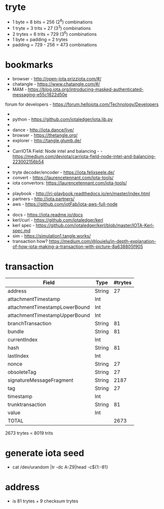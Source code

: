 * tryte
- 1 byte = 8 bits = 256 (2^8) combinations
- 1 tryte = 3 trits = 27 (3^3) combinations
- 2 trytes = 6 trits = 729 (3^6) combinations
- 1 byte + padding = 2 trytes
- padding = 729 - 256 = 473 combinations

* bookmarks
- browser - http://open-iota.prizziota.com/#/
- chatangle - https://www.chatangle.com/#/
- MAM - https://blog.iota.org/introducing-masked-authenticated-messaging-e55c1822d50e
forum for developers - https://forum.helloiota.com/Technology/Developers
- 
- python - https://github.com/iotaledger/iota.lib.py
- 
- dance - http://iota.dance/live/
- browser - https://thetangle.org/
- explorer - http://tangle.glumb.de/
- 
- CarrIOTA Field: Node intel and balancing - - https://medium.com/deviota/carriota-field-node-intel-and-balancing-223002156b54
- 
- tryte decoder/encoder - https://iota.felixseele.de/
- convert - https://laurencetennant.com/iota-tools/
- iota convertors: https://laurencetennant.com/iota-tools/
- 
- playbook - http://iri-playbook.readthedocs.io/en/master/index.html
- partners - http://iota.partners/
- aws - [[https://github.com/iotFab/iota-aws-full-node]]
- 
- docs - https://iota.readme.io/docs
- kerl/curl - https://github.com/iotaledger/kerl
- kerl spec - https://github.com/iotaledger/kerl/blob/master/IOTA-Kerl-spec.md
- sim - https://simulation1.tangle.works/
- transaction how? https://medium.com/@louielu/in-depth-explanation-of-how-iota-making-a-transaction-with-picture-8a638805f905
* transaction
| Field                         | Type   | #trytes |
|-------------------------------+--------+---------|
| address                       | String |      27 |
| attachmentTimestamp           | Int    |         |
| attachmentTimestampLowerBound | Int    |         |
| attachmentTimestampUpperBound | Int    |         |
| branchTransaction             | String |      81 |
| bundle                        | String |      81 |
| currentIndex                  | Int    |         |
| hash                          | String |      81 |
| lastIndex                     | Int    |         |
| nonce                         | String |      27 |
| obsoleteTag                   | String |      27 |
| signatureMessageFragment      | String |    2187 |
| tag                           | String |      27 |
| timestamp                     | Int    |         |
| trunktransaction              | String |      81 |
| value                         | Int    |         |
| TOTAL                         |        | 2673    |

2673 trytes = 8019 trits
* generate iota seed
- cat /dev/urandom |tr -dc A-Z9|head -c${1:-81}

* address
- is 81 trytes + 9 checksum trytes
